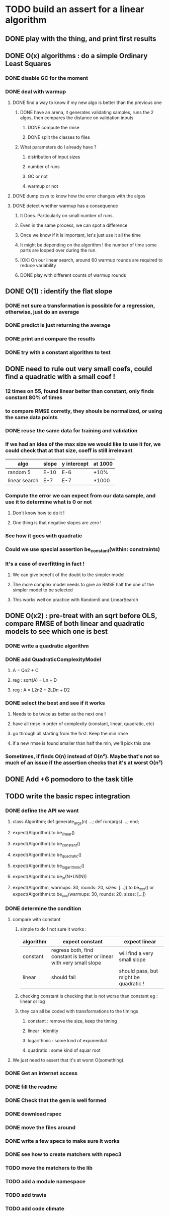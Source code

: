 * TODO build an assert for a linear algorithm
** DONE play with the thing, and print first results
** DONE O(x) algorithms : do a simple Ordinary Least Squares
*** DONE disable GC for the moment
*** DONE deal with warmup
**** DONE find a way to know if my new algo is better than the previous one
***** DONE have an arena, it generates validating samples, runs the 2 algos, then compares the distance on validation inputs
****** DONE compute the rmse
****** DONE split the classes to files
***** What parameters do I already have ?
****** distribution of input sizes
****** number of runs
****** GC or not
****** warmup or not
**** DONE dump csvs to know how the error changes with the algos
**** DONE detect whether warmup has a consequence
***** It Does. Particularly on small number of runs.
***** Even in the same process, we can spot a difference
***** Once we know if it is important, let's just use it all the time
***** It might be depending on the algorithm ! the number of time some parts are looped over during the run.
***** [OK] On our linear search, around 60 warmup rounds are required to reduce variability
***** DONE play with different counts of warmup rounds
** DONE O(1) : identify the flat slope
*** DONE not sure a transformation is possible for a regression, otherwise, just do an average
*** DONE predict is just returning the average
*** DONE print and compare the results
*** DONE try with a constant algorithm to test
** DONE need to rule out very small coefs, could find a quadratic with a small coef !
*** 12 times on 55, found linear better than constant, only finds constant 80% of times
*** to compare RMSE corretly, they shouls be normalized, or using the same data points
*** DONE reuse the same data for training and validation
*** If we had an idea of the max size we would like to use it for, we could check that at that size, coeff is still irrelevant
| algo          | slope | y intercept | at 1000 |
|---------------+-------+-------------+---------|
| random 5      | E-10  | E-6         | +10%    |
| linear search | E-7   | E-7         | *1000   |
*** Compute the error we can expect from our data sample, and use it to determine what is 0 or not
**** Don't know how to do it !
**** One thing is that negative slopes are zero !
*** See how it goes with quadratic
*** Could we use special assertion be_constant(within: constraints)
*** It's a case of overfitting in fact !
**** We can give benefit of the doubt to the simpler model.
**** The more complex model needs to give an RMSE half the one of the simpler model to be selected
**** This works well on practice with Random5 and LinearSearch
** DONE O(x2) : pre-treat with an sqrt before OLS, compare RMSE of both linear and quadratic models to see which one is best
*** DONE write a quadratic algorithm
*** DONE add QuadraticComplexityModel
**** A = Qn2 + C
**** reg : sqrt(A) = Ln + D
**** reg : A = L2n2 + 2LDn + D2
*** DONE select the best and see if it works
**** Needs to be twice as better as the next one !
**** have all rmse in order of complexity (constant, linear, quadratic, etc)
**** go through all starting from the first. Keep the min rmse
**** if a new rmse is found smaller than half the min, we'll pick this one
*** Sometimes, if finds O(n) instead of O(n²). Maybe that's not so much of an issue if the assertion checks that it's at worst O(n²)
** DONE Add +6 pomodoro to the task title
** TODO write the basic rspec integration
*** DONE define the API we want
**** class Algorithm; def generate_args(n) ...; def run(args) ...; end;
**** expect(Algorithm).to be_linear()
**** expect(Algorithm).to be_constant()
**** expect(Algorithm).to be_quadratic()
**** expect(Algorithm).to be_logarithmic()
**** expect(Algorithm).to be_in(N*LN(N))
**** expect(Algorithm, warmups: 30, rounds: 20, sizes: [...]).to be_xxx() or expect(Algorithm).to be_xxx(warmups: 30, rounds: 20, sizes: [...])
*** DONE determine the condition
**** compare with constant
***** simple to do ! not sure it works :
| algorithm | expect constant                                                       | expect linear                         |
|-----------+-----------------------------------------------------------------------+---------------------------------------|
| constant  | regress both, find constant is better or linear with very small slope | will find a very small slope          |
| linear    | should fail                                                           | should pass, but might be quadratic ! |
***** checking constant is checking that is not worse than constant eg : linear or log
***** they can all be coded with transformations to the timings
****** constant : remove the size, keep the timing
****** linear : identity
****** logarithmic : some kind of exponential
****** quadratic : some kind of squar root
**** We just need to assert that it's at worst O(something).
*** DONE Get an internet access
*** DONE fill the readme
*** DONE Check that the gem is well formed
*** DONE download rspec
*** DONE move the files around
*** DONE write a few specs to make sure it works
*** DONE see how to create matchers with rspec3
*** TODO move the matchers to the lib
*** TODO add a module namespace
*** TODO add travis
*** TODO add code climate
